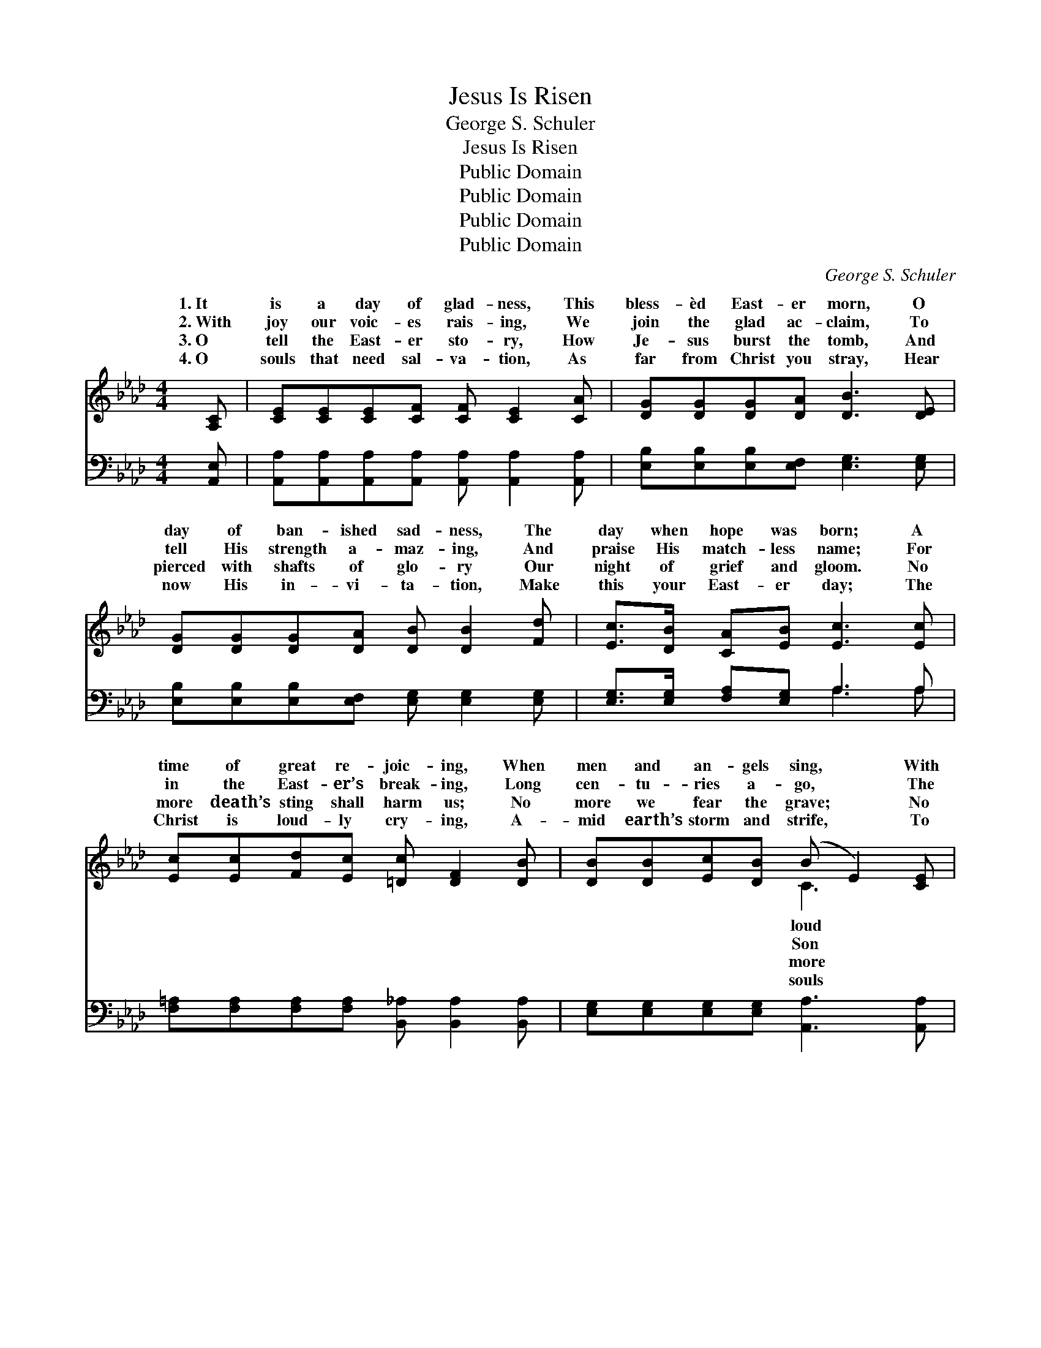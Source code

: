 X:1
T:Jesus Is Risen
T:George S. Schuler
T:Jesus Is Risen
T:Public Domain
T:Public Domain
T:Public Domain
T:Public Domain
C:George S. Schuler
Z:Public Domain
%%score ( 1 2 ) ( 3 4 )
L:1/8
M:4/4
K:Ab
V:1 treble 
V:2 treble 
V:3 bass 
V:4 bass 
V:1
 [A,C] | [CE][CE][CE][CF] [CF] [CE]2 [CA] | [DG][DG][DG][DA] [DB]3 [DE] | %3
w: 1.~It|is a day of glad- ness, This|bless- èd East- er morn, O|
w: 2.~With|joy our voic- es rais- ing, We|join the glad ac- claim, To|
w: 3.~O|tell the East- er sto- ry, How|Je- sus burst the tomb, And|
w: 4.~O|souls that need sal- va- tion, As|far from Christ you stray, Hear|
 [DG][DG][DG][DA] [DB] [DB]2 [Fd] | [Ec]>[DB] [CA][EB] [Ec]3 [Ec] | %5
w: day of ban- ished sad- ness, The|day when hope was born; A|
w: tell His strength a- maz- ing, And|praise His match- less name; For|
w: pierced with shafts of glo- ry Our|night of grief and gloom. No|
w: now His in- vi- ta- tion, Make|this your East- er day; The|
 [Ec][Ec][Fd][Ec] [=Dc] [DF]2 [DB] | [DB][DB][Ec][DB] (B E2) [CE] | %7
w: time of great re- joic- ing, When|men and an- gels sing, * With|
w: in the East- er’s break- ing, Long|cen- tu- ries a- go, * The|
w: more death’s sting shall harm us; No|more we fear the grave; * No|
w: Christ is loud- ly cry- ing, A-|mid earth’s storm and strife, * To|
 [DF][EG][EA][EB] [Ec] [Ee]2 [Fd] | [Ec][Ec][Ec][DB] [CA]4 ||[M:3/4] [CE]6-"^Refrain" | E2 F2 E2 | %11
w: ho- san- nas voic- ing The praise|of Christ the King. *|||
w: of God was wak- ing Tri- umph-|ant o’er His foe. Je-|sus|* is ris-|
w: can sin a- larm us; The ris-|en Christ doth save. *|||
w: in tres- pass dy- ing— “I bring|a- bun- dant life.” *|||
 [CA]6 | [Ec]4 [_Gc]2 | [Fd]6- | d2 A2 [_FB]2 | ([Ec]6- | EA Bc d=d) | [Ee]6- | e2 d2 B2 | %19
w: ||||||||
w: en!|O swell|the|* re- *|Je-||the|* Cru- ci-|
w: ||||||||
w: ||||||||
 [Fd]4 [Ec]2 | [Ec]4 z2 | [=Dc]6- | c2 B2 c2 | G2 F2 E2- | ([EB]4 D2) | [CE]6- | E2 F2 E2 | [CA]6 | %28
w: |||||||||
w: liv- eth|a-|gain!|* Grave, thou|art * *||con-|* quered; O|Death,|
w: |||||||||
w: |||||||||
 [Ec]4 [_Gc]2 | [Fd]6- | [Fd]2 [FA]2 [_FB]2 | [Ec]6- | [Ec]4 z2 | [_Ge]6 | (d2 c2) B2 | [Ee]6 | %36
w: ||||||||
w: thou art|vain!|* Je- sus|is||ris-|en, * and|eth|
w: ||||||||
w: ||||||||
 [CA]4 [DB]2 | [Ec]6 | [Ec]4 [DB]2 | [CA]6- | [CA]4 z |] %41
w: |||||
w: a- gain!|||||
w: |||||
w: |||||
V:2
 x | x8 | x8 | x8 | x8 | x8 | x4 C3 x | x8 | x8 ||[M:3/4] x6 | C6- | x6 | x6 | x6 | _F6 | x6 | %16
w: ||||||loud||||||||||
w: ||||||Son||||||||frain;||
w: ||||||more||||||||||
w: ||||||souls||||||||||
 c4 x2 | x6 | E6 | x6 | x6 | x6 | D6 | B6- | x6 | x6 | C6 | x6 | x6 | x6 | x6 | x6 | x6 | x6 | F6 | %35
w: |||||||||||||||||||
w: sus||fied||||||||||||||||liv-|
w: |||||||||||||||||||
w: |||||||||||||||||||
 x6 | x6 | x6 | x6 | x6 | x5 |] %41
w: ||||||
w: ||||||
w: ||||||
w: ||||||
V:3
 [A,,E,] | [A,,A,][A,,A,][A,,A,][A,,A,] [A,,A,] [A,,A,]2 [A,,A,] | %2
 [E,B,][E,B,][E,B,][E,F,] [E,G,]3 [E,G,] | [E,B,][E,B,][E,B,][E,F,] [E,G,] [E,G,]2 [E,G,] | %4
 [E,G,]>[E,G,] [F,A,][E,G,] A,3 A, | [F,=A,][F,A,][F,A,][F,A,] [B,,_A,] [B,,A,]2 [B,,A,] | %6
 [E,G,][E,G,][E,G,][E,G,] [A,,A,]3 [A,,A,] | [D,A,][B,,B,][C,A,][E,G,] A, [C,A,]2 [D,A,] | %8
 [E,A,][E,A,][E,G,][E,G,] [A,,A,]4 || (A,,2 [E,A,]2 [E,A,]2 | A,,2) [E,A,]2 [E,A,]2 | %11
 (A,,2 [E,A,]2 [E,A,]2) | (A,,2 [E,A,]2) [E,A,]2 | (A,,2 [F,A,]2 [F,A,]2 | A,,2) [F,A,]2 [_F,A,]2 | %15
 (A,,2 [E,A,]2 [E,A,]2 | A,,2 [E,A,]2 [E,A,]2) | (B,,2 [E,G,]2 [E,G,]2 | E,2) [G,B,]2 [G,B,]2 | %19
 (A,,2 [E,A,]2) [E,A,]2 | (A,,2 [E,A,]2 [E,A,]2) | (B,,2 [A,B,]2 [A,B,]2 | B,,2) [A,B,]2 [A,B,]2 | %23
 B,2 A,2 G,2- | (D,2 C,2 B,,2) | (A,,2 [E,A,]2 [E,A,]2 | A,,2) [E,A,]2 [E,A,]2 | %27
 (A,,2 [E,A,]2 [E,A,]2) | (A,,2 [E,A,]2) [E,A,]2 | (A,,2 [F,A,]2 [F,A,]2 | A,,2) [F,A,]2 [_F,A,]2 | %31
 (A,,2 [E,A,]2 [E,A,]2 | A,,2 [E,A,]2 [E,A,]2) | [=A,,C]6 | ([B,,B,]2 [C,=A,]2) [D,B,]2 | %35
 (C,2 [E,A,]2 [E,A,]2) | (F,2 [F,A,]2) [_F,A,]2 | (E,2 A,2 A,2) | (E,2 F,2) G,2 | (A,2 E,2 C,2 | %40
 A,,4) z |] %41
V:4
 x | x8 | x8 | x8 | x4 A,3 A, | x8 | x8 | x4 A, x3 | x8 || x6 | x6 | x6 | x6 | x6 | x6 | x6 | x6 | %17
 x6 | x6 | x6 | x6 | x6 | x6 | E,6 | G,4 x2 | x6 | x6 | x6 | x6 | x6 | x6 | x6 | x6 | x6 | x6 | %35
 x6 | x6 | x6 | x6 | x6 | x5 |] %41

